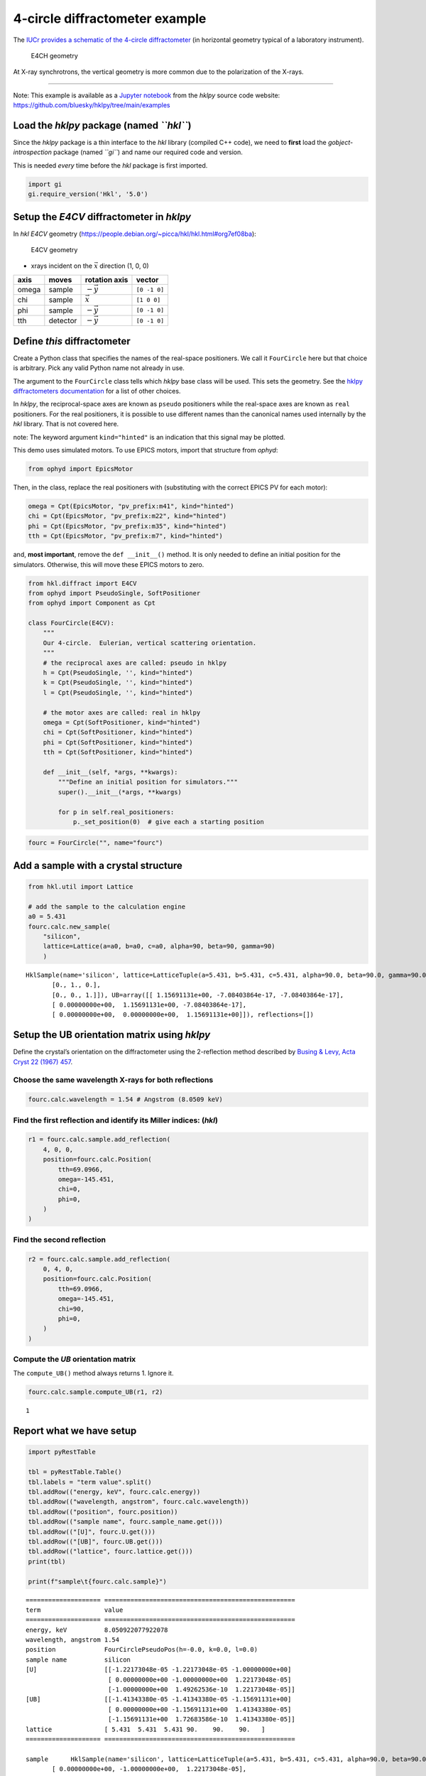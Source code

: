 4-circle diffractometer example
===============================

The `IUCr provides a schematic of the 4-circle
diffractometer <http://ww1.iucr.org/iucr-top/comm/cteach/pamphlets/2/node14.html>`_
(in horizontal geometry typical of a laboratory instrument).

.. raw:: html

   <!-- image source:
     http://ww1.iucr.org/iucr-top/comm/cteach/pamphlets/2/
     -->

.. figure:: resources/img69.gif
   :alt: E4CH geometry

   E4CH geometry

At X-ray synchrotrons, the vertical geometry is more common due to the
polarization of the X-rays.

--------------

Note: This example is available as a `Jupyter
notebook <https://jupyter.org/>`_ from the *hklpy* source code website:
https://github.com/bluesky/hklpy/tree/main/examples

Load the *hklpy* package (named *``hkl``*)
------------------------------------------

Since the *hklpy* package is a thin interface to the *hkl* library
(compiled C++ code), we need to **first** load the
*gobject-introspection* package (named *``gi``*) and name our required
code and version.

This is needed *every* time before the *hkl* package is first imported.

.. code:: ipython3

    import gi
    gi.require_version('Hkl', '5.0')

Setup the *E4CV* diffractometer in *hklpy*
------------------------------------------

In *hkl* *E4CV* geometry
(https://people.debian.org/~picca/hkl/hkl.html#org7ef08ba):

.. figure:: resources/3S+1D.png
   :alt: E4CV geometry

   E4CV geometry

-  xrays incident on the :math:`\vec{x}` direction (1, 0, 0)

===== ======== ================ ============
axis  moves    rotation axis    vector
===== ======== ================ ============
omega sample   :math:`-\vec{y}` ``[0 -1 0]``
chi   sample   :math:`\vec{x}`  ``[1 0 0]``
phi   sample   :math:`-\vec{y}` ``[0 -1 0]``
tth   detector :math:`-\vec{y}` ``[0 -1 0]``
===== ======== ================ ============

Define *this* diffractometer
----------------------------

Create a Python class that specifies the names of the real-space
positioners. We call it ``FourCircle`` here but that choice is
arbitrary. Pick any valid Python name not already in use.

The argument to the ``FourCircle`` class tells which *hklpy* base class
will be used. This sets the geometry. See the `hklpy diffractometers
documentation <https://blueskyproject.io/hklpy/master/diffract.html#hkl.diffract.Diffractometer.calc_class>`__
for a list of other choices.

In *hklpy*, the reciprocal-space axes are known as ``pseudo``
positioners while the real-space axes are known as ``real`` positioners.
For the real positioners, it is possible to use different names than the
canonical names used internally by the *hkl* library. That is not
covered here.

note: The keyword argument ``kind="hinted"`` is an indication that this
signal may be plotted.

This demo uses simulated motors. To use EPICS motors, import that
structure from *ophyd*:

.. code:: python

   from ophyd import EpicsMotor

Then, in the class, replace the real positioners with (substituting with
the correct EPICS PV for each motor):

.. code:: python

   omega = Cpt(EpicsMotor, "pv_prefix:m41", kind="hinted")
   chi = Cpt(EpicsMotor, "pv_prefix:m22", kind="hinted")
   phi = Cpt(EpicsMotor, "pv_prefix:m35", kind="hinted")
   tth = Cpt(EpicsMotor, "pv_prefix:m7", kind="hinted")

and, **most important**, remove the ``def __init__()`` method. It is
only needed to define an initial position for the simulators. Otherwise,
this will move these EPICS motors to zero.

.. code:: ipython3

    from hkl.diffract import E4CV
    from ophyd import PseudoSingle, SoftPositioner
    from ophyd import Component as Cpt
    
    class FourCircle(E4CV):
        """
        Our 4-circle.  Eulerian, vertical scattering orientation.
        """
        # the reciprocal axes are called: pseudo in hklpy
        h = Cpt(PseudoSingle, '', kind="hinted")
        k = Cpt(PseudoSingle, '', kind="hinted")
        l = Cpt(PseudoSingle, '', kind="hinted")
    
        # the motor axes are called: real in hklpy
        omega = Cpt(SoftPositioner, kind="hinted")
        chi = Cpt(SoftPositioner, kind="hinted")
        phi = Cpt(SoftPositioner, kind="hinted")
        tth = Cpt(SoftPositioner, kind="hinted")
    
        def __init__(self, *args, **kwargs):
            """Define an initial position for simulators."""
            super().__init__(*args, **kwargs)
    
            for p in self.real_positioners:
                p._set_position(0)  # give each a starting position

.. code:: ipython3

    fourc = FourCircle("", name="fourc")

Add a sample with a crystal structure
-------------------------------------

.. code:: ipython3

    from hkl.util import Lattice
    
    # add the sample to the calculation engine
    a0 = 5.431
    fourc.calc.new_sample(
        "silicon",
        lattice=Lattice(a=a0, b=a0, c=a0, alpha=90, beta=90, gamma=90)
        )




.. parsed-literal::

    HklSample(name='silicon', lattice=LatticeTuple(a=5.431, b=5.431, c=5.431, alpha=90.0, beta=90.0, gamma=90.0), ux=Parameter(name='None (internally: ux)', limits=(min=-180.0, max=180.0), value=0.0, fit=True, inverted=False, units='Degree'), uy=Parameter(name='None (internally: uy)', limits=(min=-180.0, max=180.0), value=0.0, fit=True, inverted=False, units='Degree'), uz=Parameter(name='None (internally: uz)', limits=(min=-180.0, max=180.0), value=0.0, fit=True, inverted=False, units='Degree'), U=array([[1., 0., 0.],
           [0., 1., 0.],
           [0., 0., 1.]]), UB=array([[ 1.15691131e+00, -7.08403864e-17, -7.08403864e-17],
           [ 0.00000000e+00,  1.15691131e+00, -7.08403864e-17],
           [ 0.00000000e+00,  0.00000000e+00,  1.15691131e+00]]), reflections=[])



Setup the UB orientation matrix using *hklpy*
---------------------------------------------

Define the crystal’s orientation on the diffractometer using the
2-reflection method described by `Busing & Levy, Acta Cryst 22 (1967)
457 <https://www.psi.ch/sites/default/files/import/sinq/zebra/PracticalsEN/1967-Busing-Levy-3-4-circle-Acta22.pdf>`__.

Choose the same wavelength X-rays for both reflections
~~~~~~~~~~~~~~~~~~~~~~~~~~~~~~~~~~~~~~~~~~~~~~~~~~~~~~

.. code:: ipython3

    fourc.calc.wavelength = 1.54 # Angstrom (8.0509 keV)

Find the first reflection and identify its Miller indices: (*hkl*)
~~~~~~~~~~~~~~~~~~~~~~~~~~~~~~~~~~~~~~~~~~~~~~~~~~~~~~~~~~~~~~~~~~

.. code:: ipython3

    r1 = fourc.calc.sample.add_reflection(
        4, 0, 0,
        position=fourc.calc.Position(
            tth=69.0966,
            omega=-145.451,
            chi=0,
            phi=0,
        )
    )

Find the second reflection
~~~~~~~~~~~~~~~~~~~~~~~~~~

.. code:: ipython3

    r2 = fourc.calc.sample.add_reflection(
        0, 4, 0,
        position=fourc.calc.Position(
            tth=69.0966,
            omega=-145.451,
            chi=90,
            phi=0,
        )
    )

Compute the *UB* orientation matrix
~~~~~~~~~~~~~~~~~~~~~~~~~~~~~~~~~~~

The ``compute_UB()`` method always returns 1. Ignore it.

.. code:: ipython3

    fourc.calc.sample.compute_UB(r1, r2)




.. parsed-literal::

    1



Report what we have setup
-------------------------

.. code:: ipython3

    import pyRestTable
    
    tbl = pyRestTable.Table()
    tbl.labels = "term value".split()
    tbl.addRow(("energy, keV", fourc.calc.energy))
    tbl.addRow(("wavelength, angstrom", fourc.calc.wavelength))
    tbl.addRow(("position", fourc.position))
    tbl.addRow(("sample name", fourc.sample_name.get()))
    tbl.addRow(("[U]", fourc.U.get()))
    tbl.addRow(("[UB]", fourc.UB.get()))
    tbl.addRow(("lattice", fourc.lattice.get()))
    print(tbl)
    
    print(f"sample\t{fourc.calc.sample}")


.. parsed-literal::

    ==================== ===================================================
    term                 value                                              
    ==================== ===================================================
    energy, keV          8.050922077922078                                  
    wavelength, angstrom 1.54                                               
    position             FourCirclePseudoPos(h=-0.0, k=0.0, l=0.0)          
    sample name          silicon                                            
    [U]                  [[-1.22173048e-05 -1.22173048e-05 -1.00000000e+00] 
                          [ 0.00000000e+00 -1.00000000e+00  1.22173048e-05] 
                          [-1.00000000e+00  1.49262536e-10  1.22173048e-05]]
    [UB]                 [[-1.41343380e-05 -1.41343380e-05 -1.15691131e+00] 
                          [ 0.00000000e+00 -1.15691131e+00  1.41343380e-05] 
                          [-1.15691131e+00  1.72683586e-10  1.41343380e-05]]
    lattice              [ 5.431  5.431  5.431 90.    90.    90.   ]        
    ==================== ===================================================
    
    sample	HklSample(name='silicon', lattice=LatticeTuple(a=5.431, b=5.431, c=5.431, alpha=90.0, beta=90.0, gamma=90.0), ux=Parameter(name='None (internally: ux)', limits=(min=-180.0, max=180.0), value=-45.0, fit=True, inverted=False, units='Degree'), uy=Parameter(name='None (internally: uy)', limits=(min=-180.0, max=180.0), value=-89.99901005102187, fit=True, inverted=False, units='Degree'), uz=Parameter(name='None (internally: uz)', limits=(min=-180.0, max=180.0), value=135.00000000427607, fit=True, inverted=False, units='Degree'), U=array([[-1.22173048e-05, -1.22173048e-05, -1.00000000e+00],
           [ 0.00000000e+00, -1.00000000e+00,  1.22173048e-05],
           [-1.00000000e+00,  1.49262536e-10,  1.22173048e-05]]), UB=array([[-1.41343380e-05, -1.41343380e-05, -1.15691131e+00],
           [ 0.00000000e+00, -1.15691131e+00,  1.41343380e-05],
           [-1.15691131e+00,  1.72683586e-10,  1.41343380e-05]]), reflections=[(h=4.0, k=0.0, l=0.0), (h=0.0, k=4.0, l=0.0)], reflection_measured_angles=array([[0.        , 1.57079633],
           [1.57079633, 0.        ]]), reflection_theoretical_angles=array([[0.        , 1.57079633],
           [1.57079633, 0.        ]]))


Check the orientation matrix
----------------------------

Perform checks with *forward* (hkl to angle) and *inverse* (angle to
hkl) computations to verify the diffractometer will move to the same
positions where the reflections were identified.

Constrain the motors to limited ranges
~~~~~~~~~~~~~~~~~~~~~~~~~~~~~~~~~~~~~~

-  allow for slight roundoff errors
-  keep ``tth`` in the positive range
-  keep ``omega`` in the negative range
-  keep ``phi`` fixed at zero

.. code:: ipython3

    fourc.calc["tth"].limits = (-0.001, 180)
    fourc.calc["omega"].limits = (-180, 0.001)
    
    fourc.phi.move(0)
    fourc.engine.mode = "constant_phi"

(400) reflection test
~~~~~~~~~~~~~~~~~~~~~

1. Check the ``inverse`` (angles -> (*hkl*)) computation.
2. Check the ``forward`` ((*hkl*) -> angles) computation.

Check the inverse calculation: (400)
^^^^^^^^^^^^^^^^^^^^^^^^^^^^^^^^^^^^

To calculate the (*hkl*) corresponding to a given set of motor angles,
call ``fourc.inverse((h, k, l))``. Note the second set of parentheses
needed by this function.

The values are specified, without names, in the order specified by
``fourc.calc.physical_axis_names``.

.. code:: ipython3

    print("axis names:", fourc.calc.physical_axis_names)


.. parsed-literal::

    axis names: ['omega', 'chi', 'phi', 'tth']


Now, proceed with the inverse calculation.

.. code:: ipython3

    sol = fourc.inverse((-145.451, 0, 0, 69.0966))
    print("(4 0 0) ?", f"{sol.h:.2f}", f"{sol.k:.2f}", f"{sol.l:.2f}")


.. parsed-literal::

    (4 0 0) ? 4.00 0.00 0.00


Check the forward calculation: (400)
^^^^^^^^^^^^^^^^^^^^^^^^^^^^^^^^^^^^

Compute the angles necessary to position the diffractometer for the
given reflection.

Note that for the forward computation, more than one set of angles may
be used to reach the same crystal reflection. This test will report the
*default* selection. The *default* selection (which may be changed
through methods described in the ``hkl.calc`` module) is the first
solution.

======================== ==============================
function                 returns
======================== ==============================
``fourc.forward()``      The *default* solution
``fourc.calc.forward()`` List of all allowed solutions.
======================== ==============================

.. code:: ipython3

    sol = fourc.forward((4, 0, 0))
    print(
        "(400) :", 
        f"tth={sol.tth:.4f}", 
        f"omega={sol.omega:.4f}", 
        f"chi={sol.chi:.4f}", 
        f"phi={sol.phi:.4f}"
        )


.. parsed-literal::

    (400) : tth=69.0985 omega=-145.4500 chi=0.0000 phi=0.0000


(040) reflection test
~~~~~~~~~~~~~~~~~~~~~

Repeat the ``inverse`` and ``forward`` calculations for the second
orientation reflection.

Check the inverse calculation: (040)
^^^^^^^^^^^^^^^^^^^^^^^^^^^^^^^^^^^^

.. code:: ipython3

    sol = fourc.inverse((-145.451, 90, 0, 69.0966))
    print("(0 4 0) ?", f"{sol.h:.2f}", f"{sol.k:.2f}", f"{sol.l:.2f}")


.. parsed-literal::

    (0 4 0) ? 0.00 4.00 0.00


Check the forward calculation: (040)
^^^^^^^^^^^^^^^^^^^^^^^^^^^^^^^^^^^^

.. code:: ipython3

    sol = fourc.forward((0, 4, 0))
    print(
        "(040) :", 
        f"tth={sol.tth:.4f}", 
        f"omega={sol.omega:.4f}", 
        f"chi={sol.chi:.4f}", 
        f"phi={sol.phi:.4f}"
        )


.. parsed-literal::

    (040) : tth=69.0985 omega=-145.4500 chi=90.0000 phi=0.0000


(440) reflection: angles
~~~~~~~~~~~~~~~~~~~~~~~~

.. code:: ipython3

    sol = fourc.forward((4, 4, 0))
    print(
        "(440) :", 
        f"tth={sol.tth:.4f}", 
        f"omega={sol.omega:.4f}", 
        f"chi={sol.chi:.4f}", 
        f"phi={sol.phi:.4f}"
        )


.. parsed-literal::

    (440) : tth=106.6471 omega=-126.6755 chi=45.0000 phi=0.0000


Scan in reciprocal space using Bluesky
--------------------------------------

To scan with Bluesky, we need more setup.

.. code:: ipython3

    %matplotlib inline
    
    from bluesky import RunEngine
    from bluesky import SupplementalData
    from bluesky.callbacks.best_effort import BestEffortCallback
    import bluesky.plans as bp
    import bluesky.plan_stubs as bps
    import databroker
    import matplotlib.pyplot as plt
    
    plt.ion()
    
    bec = BestEffortCallback()
    db = databroker.temp().v1
    sd = SupplementalData()
    
    RE = RunEngine({})
    RE.md = {}
    RE.preprocessors.append(sd)
    RE.subscribe(db.insert)
    RE.subscribe(bec)




.. parsed-literal::

    1



(*h00*) scan near (400)
~~~~~~~~~~~~~~~~~~~~~~~

.. code:: ipython3

    RE(bp.scan([], fourc.h, 3.9, 4.1, 5))


.. parsed-literal::

    
    
    Transient Scan ID: 1     Time: 2020-12-09 12:02:58
    Persistent Unique Scan ID: '26088e62-fd00-40ec-bfd3-fccf3a4d320d'
    New stream: 'primary'
    +-----------+------------+------------+
    |   seq_num |       time |    fourc_h |
    +-----------+------------+------------+
    |         1 | 12:02:58.3 |      3.900 |
    |         2 | 12:02:58.3 |      3.950 |
    |         3 | 12:02:58.3 |      4.000 |
    |         4 | 12:02:58.3 |      4.050 |
    |         5 | 12:02:58.3 |      4.100 |
    +-----------+------------+------------+
    generator scan ['26088e62'] (scan num: 1)
    
    
    




.. parsed-literal::

    ('26088e62-fd00-40ec-bfd3-fccf3a4d320d',)



chi scan from (400) to (040)
~~~~~~~~~~~~~~~~~~~~~~~~~~~~

.. code:: ipython3

    RE(bp.scan([fourc.chi, fourc.h, fourc.k, fourc.l], fourc.chi, 0, 90, 10))


.. parsed-literal::

    
    
    Transient Scan ID: 2     Time: 2020-12-09 12:02:58
    Persistent Unique Scan ID: '8072de45-4a80-4e47-9df9-151623ace6ff'
    New stream: 'primary'
    +-----------+------------+------------+------------+------------+------------+
    |   seq_num |       time |  fourc_chi |    fourc_k |    fourc_l |    fourc_h |
    +-----------+------------+------------+------------+------------+------------+
    |         1 | 12:02:58.7 |      0.000 |      0.000 |      0.000 |      4.100 |
    |         2 | 12:02:58.9 |     10.000 |      0.712 |     -0.000 |      4.038 |
    |         3 | 12:02:59.2 |     20.000 |      1.402 |     -0.000 |      3.853 |
    |         4 | 12:02:59.4 |     30.000 |      2.050 |     -0.000 |      3.551 |
    |         5 | 12:02:59.7 |     40.000 |      2.635 |     -0.000 |      3.141 |
    |         6 | 12:02:59.9 |     50.000 |      3.141 |     -0.000 |      2.635 |
    |         7 | 12:03:00.1 |     60.000 |      3.551 |     -0.000 |      2.050 |
    |         8 | 12:03:00.3 |     70.000 |      3.853 |     -0.000 |      1.402 |
    |         9 | 12:03:00.6 |     80.000 |      4.038 |     -0.000 |      0.712 |
    |        10 | 12:03:00.8 |     90.000 |      4.100 |      0.000 |      0.000 |
    +-----------+------------+------------+------------+------------+------------+
    generator scan ['8072de45'] (scan num: 2)
    
    
    




.. parsed-literal::

    ('8072de45-4a80-4e47-9df9-151623ace6ff',)




.. image:: e4cv_files/e4cv_40_2.svg


(*0k0*) scan near (040)
~~~~~~~~~~~~~~~~~~~~~~~

.. code:: ipython3

    RE(bp.scan([], fourc.k, 3.9, 4.1, 5))


.. parsed-literal::

    
    
    Transient Scan ID: 3     Time: 2020-12-09 12:03:01
    Persistent Unique Scan ID: 'aa3ef21b-80d2-472b-a459-d5bd30cae54a'
    New stream: 'primary'
    +-----------+------------+------------+
    |   seq_num |       time |    fourc_k |
    +-----------+------------+------------+
    |         1 | 12:03:01.9 |      3.900 |
    |         2 | 12:03:01.9 |      3.950 |
    |         3 | 12:03:01.9 |      4.000 |
    |         4 | 12:03:01.9 |      4.050 |
    |         5 | 12:03:01.9 |      4.100 |
    +-----------+------------+------------+
    generator scan ['aa3ef21b'] (scan num: 3)
    
    
    




.. parsed-literal::

    ('aa3ef21b-80d2-472b-a459-d5bd30cae54a',)



(*hk0*) scan near (440)
~~~~~~~~~~~~~~~~~~~~~~~

.. code:: ipython3

    RE(bp.scan([], fourc.h, 3.9, 4.1, fourc.k, 3.9, 4.1, 5))


.. parsed-literal::

    
    
    Transient Scan ID: 4     Time: 2020-12-09 12:03:02
    Persistent Unique Scan ID: '36abd81c-c313-4035-acde-67782c2908d1'
    New stream: 'primary'
    +-----------+------------+------------+------------+------------+-------------+------------+------------+------------+
    |   seq_num |       time |    fourc_h |    fourc_k |    fourc_l | fourc_omega |  fourc_chi |  fourc_phi |  fourc_tth |
    +-----------+------------+------------+------------+------------+-------------+------------+------------+------------+
    |         1 | 12:03:02.4 |      3.900 |      3.900 |      0.000 |    -128.558 |     45.000 |      0.000 |    102.883 |
    |         2 | 12:03:03.0 |      3.950 |      3.950 |     -0.000 |    -127.627 |     45.000 |      0.000 |    104.745 |
    |         3 | 12:03:03.7 |      4.000 |      4.000 |     -0.000 |    -126.675 |     45.000 |      0.000 |    106.647 |
    |         4 | 12:03:04.3 |      4.050 |      4.050 |     -0.000 |    -125.703 |     45.000 |      0.000 |    108.593 |
    |         5 | 12:03:05.0 |      4.100 |      4.100 |      0.000 |    -124.706 |     45.000 |      0.000 |    110.585 |
    +-----------+------------+------------+------------+------------+-------------+------------+------------+------------+
    generator scan ['36abd81c'] (scan num: 4)
    
    
    




.. parsed-literal::

    ('36abd81c-c313-4035-acde-67782c2908d1',)




.. image:: e4cv_files/e4cv_44_2.svg
